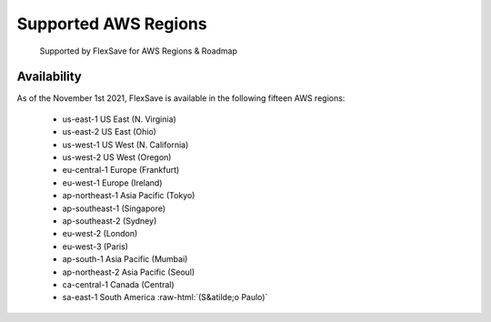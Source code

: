 .. _flexsave-aws_flexsave-regions:

Supported AWS Regions
=====================

.. epigraph::

   Supported by FlexSave for AWS Regions & Roadmap

Availability
------------

As of the November 1st 2021, FlexSave is available in the following fifteen AWS regions:

 - us-east-1 US East (N. Virginia)
 - us-east-2 US East (Ohio)
 - us-west-1 US West (N. California)
 - us-west-2 US West (Oregon)
 - eu-central-1 Europe (Frankfurt)
 - eu-west-1 Europe (Ireland)
 - ap-northeast-1 Asia Pacific (Tokyo)
 - ap-southeast-1 (Singapore)
 - ap-southeast-2 (Sydney)
 - eu-west-2 (London)
 - eu-west-3 (Paris)
 - ap-south-1  Asia Pacific (Mumbai)
 - ap-northeast-2  Asia Pacific (Seoul)
 - ca-central-1 Canada (Central)
 - sa-east-1 South America :raw-html:`(S&atilde;o Paulo)`
